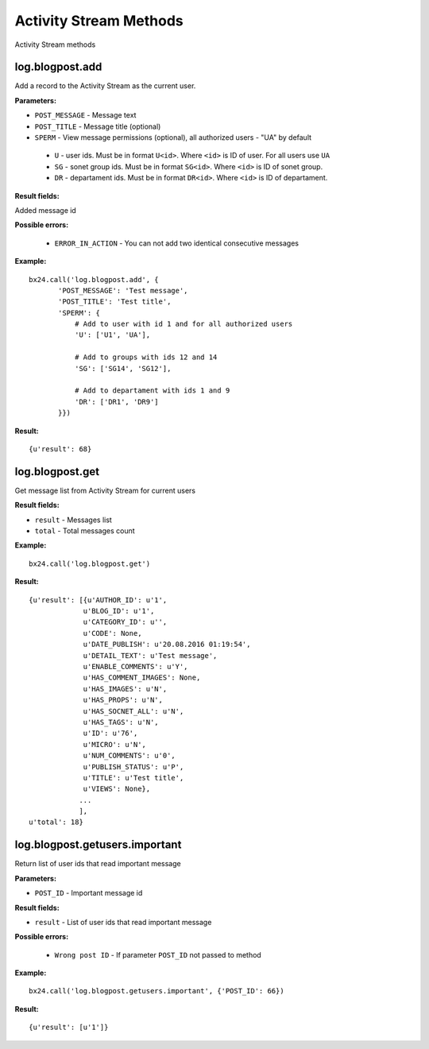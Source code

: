 Activity Stream Methods
=======================

Activity Stream methods

log.blogpost.add
----------------

Add a record to the Activity Stream as the current user.

**Parameters:**

* ``POST_MESSAGE`` - Message text
* ``POST_TITLE`` - Message title (optional)
* ``SPERM`` - View message permissions (optional), all authorized users - "UA" by default
 * ``U`` - user ids. Must be in format ``U<id>``. Where ``<id>`` is ID of user. For all users use ``UA``
 * ``SG`` - sonet group ids. Must be in format ``SG<id>``. Where ``<id>`` is ID of sonet group.
 * ``DR`` - departament ids. Must be in format ``DR<id>``. Where ``<id>`` is ID of departament.

**Result fields:**

Added message id

**Possible errors:**

 * ``ERROR_IN_ACTION`` - You can not add two identical consecutive messages


**Example:** ::

 bx24.call('log.blogpost.add', {
        'POST_MESSAGE': 'Test message',
        'POST_TITLE': 'Test title',
        'SPERM': {
            # Add to user with id 1 and for all authorized users
            'U': ['U1', 'UA'],

            # Add to groups with ids 12 and 14
            'SG': ['SG14', 'SG12'],

            # Add to departament with ids 1 and 9
            'DR': ['DR1', 'DR9']
        }})

**Result:** ::

 {u'result': 68}


log.blogpost.get
----------------

Get message list from Activity Stream for current users

**Result fields:**

* ``result`` - Messages list
* ``total`` - Total messages count

**Example:** ::

 bx24.call('log.blogpost.get')

**Result:** ::

 {u'result': [{u'AUTHOR_ID': u'1',
              u'BLOG_ID': u'1',
              u'CATEGORY_ID': u'',
              u'CODE': None,
              u'DATE_PUBLISH': u'20.08.2016 01:19:54',
              u'DETAIL_TEXT': u'Test message',
              u'ENABLE_COMMENTS': u'Y',
              u'HAS_COMMENT_IMAGES': None,
              u'HAS_IMAGES': u'N',
              u'HAS_PROPS': u'N',
              u'HAS_SOCNET_ALL': u'N',
              u'HAS_TAGS': u'N',
              u'ID': u'76',
              u'MICRO': u'N',
              u'NUM_COMMENTS': u'0',
              u'PUBLISH_STATUS': u'P',
              u'TITLE': u'Test title',
              u'VIEWS': None},
             ...
             ],
 u'total': 18}




log.blogpost.getusers.important
-------------------------------

Return list of user ids that read important message

**Parameters:**

* ``POST_ID`` - Important message id

**Result fields:**

* ``result`` - List of user ids that read important message

**Possible errors:**

 * ``Wrong post ID`` - If parameter ``POST_ID`` not passed to method


**Example:** ::

 bx24.call('log.blogpost.getusers.important', {'POST_ID': 66})

**Result:** ::

 {u'result': [u'1']}

